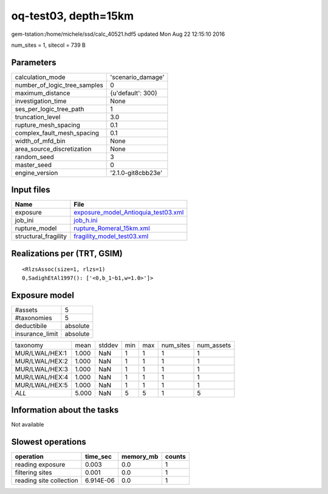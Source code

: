 oq-test03, depth=15km
=====================

gem-tstation:/home/michele/ssd/calc_40521.hdf5 updated Mon Aug 22 12:15:10 2016

num_sites = 1, sitecol = 739 B

Parameters
----------
============================ ==================
calculation_mode             'scenario_damage' 
number_of_logic_tree_samples 0                 
maximum_distance             {u'default': 300} 
investigation_time           None              
ses_per_logic_tree_path      1                 
truncation_level             3.0               
rupture_mesh_spacing         0.1               
complex_fault_mesh_spacing   0.1               
width_of_mfd_bin             None              
area_source_discretization   None              
random_seed                  3                 
master_seed                  0                 
engine_version               '2.1.0-git8cbb23e'
============================ ==================

Input files
-----------
==================== ============================================================================
Name                 File                                                                        
==================== ============================================================================
exposure             `exposure_model_Antioquia_test03.xml <exposure_model_Antioquia_test03.xml>`_
job_ini              `job_h.ini <job_h.ini>`_                                                    
rupture_model        `rupture_Romeral_15km.xml <rupture_Romeral_15km.xml>`_                      
structural_fragility `fragility_model_test03.xml <fragility_model_test03.xml>`_                  
==================== ============================================================================

Realizations per (TRT, GSIM)
----------------------------

::

  <RlzsAssoc(size=1, rlzs=1)
  0,SadighEtAl1997(): ['<0,b_1~b1,w=1.0>']>

Exposure model
--------------
=============== ========
#assets         5       
#taxonomies     5       
deductibile     absolute
insurance_limit absolute
=============== ========

============== ===== ====== === === ========= ==========
taxonomy       mean  stddev min max num_sites num_assets
MUR/LWAL/HEX:1 1.000 NaN    1   1   1         1         
MUR/LWAL/HEX:2 1.000 NaN    1   1   1         1         
MUR/LWAL/HEX:3 1.000 NaN    1   1   1         1         
MUR/LWAL/HEX:4 1.000 NaN    1   1   1         1         
MUR/LWAL/HEX:5 1.000 NaN    1   1   1         1         
*ALL*          5.000 NaN    5   5   1         5         
============== ===== ====== === === ========= ==========

Information about the tasks
---------------------------
Not available

Slowest operations
------------------
======================= ========= ========= ======
operation               time_sec  memory_mb counts
======================= ========= ========= ======
reading exposure        0.003     0.0       1     
filtering sites         0.001     0.0       1     
reading site collection 6.914E-06 0.0       1     
======================= ========= ========= ======
